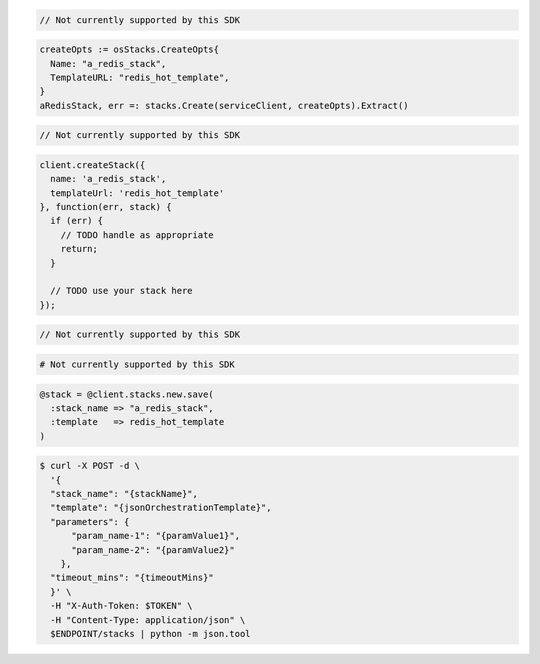 .. code-block:: csharp

  // Not currently supported by this SDK

.. code-block:: go

  createOpts := osStacks.CreateOpts{
    Name: "a_redis_stack",
    TemplateURL: "redis_hot_template",
  }
  aRedisStack, err =: stacks.Create(serviceClient, createOpts).Extract()

.. code-block:: java

  // Not currently supported by this SDK

.. code-block:: javascript

  client.createStack({
    name: 'a_redis_stack',
    templateUrl: 'redis_hot_template'
  }, function(err, stack) {
    if (err) {
      // TODO handle as appropriate
      return;
    }

    // TODO use your stack here
  });

.. code-block:: php

  // Not currently supported by this SDK

.. code-block:: python

  # Not currently supported by this SDK

.. code-block:: ruby

  @stack = @client.stacks.new.save(
    :stack_name => "a_redis_stack",
    :template   => redis_hot_template
  )

.. code-block:: sh

  $ curl -X POST -d \
    '{
    "stack_name": "{stackName}",
    "template": "{jsonOrchestrationTemplate}",
    "parameters": {
        "param_name-1": "{paramValue1}",
        "param_name-2": "{paramValue2}"
      },
    "timeout_mins": "{timeoutMins}"
    }' \
    -H "X-Auth-Token: $TOKEN" \
    -H "Content-Type: application/json" \
    $ENDPOINT/stacks | python -m json.tool
